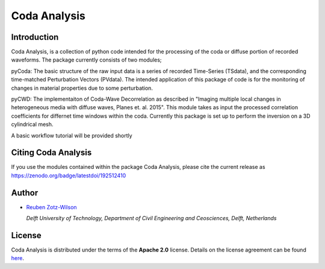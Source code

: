 Coda Analysis
=============

Introduction
------------

Coda Analysis, is a collection of python code intended for the processing of the coda or diffuse portion of recorded waveforms. The package currently consists of two modules;

pyCoda:
The basic structure of the raw input data is a series of recorded Time-Series (TSdata), and the corresponding time-matched Perturbation Vectors (PVdata). The intended application of this package of code is for the monitoring of changes in material properties due to some perturbation.

pyCWD:
The implementaiton of Coda-Wave Decorrelation as described in "Imaging multiple local changes in heterogeneous media with diffuse waves, Planes et. al. 2015". This module takes as input the processed correlation coefficients for differnet time windows within the coda. Currently this package is set up to perform the inversion on a 3D cylindrical mesh. 


A basic workflow tutorial will be provided shortly

Citing Coda Analysis
--------------------

If you use the modules contained within the package Coda Analysis, please cite the current release as
https://zenodo.org/badge/latestdoi/192512410

Author
------

* `Reuben Zotz-Wilson <https://orcid.org/0000-0001-6223-2825>`_

  *Delft University of Technology, Department of Civil Engineering and Ceosciences, Delft, Netherlands*

License
-------
Coda Analysis is distributed under the terms of the **Apache 2.0** license. Details on
the license agreement can be found `here
<https://www.apache.org/licenses/LICENSE-2.0>`_.

